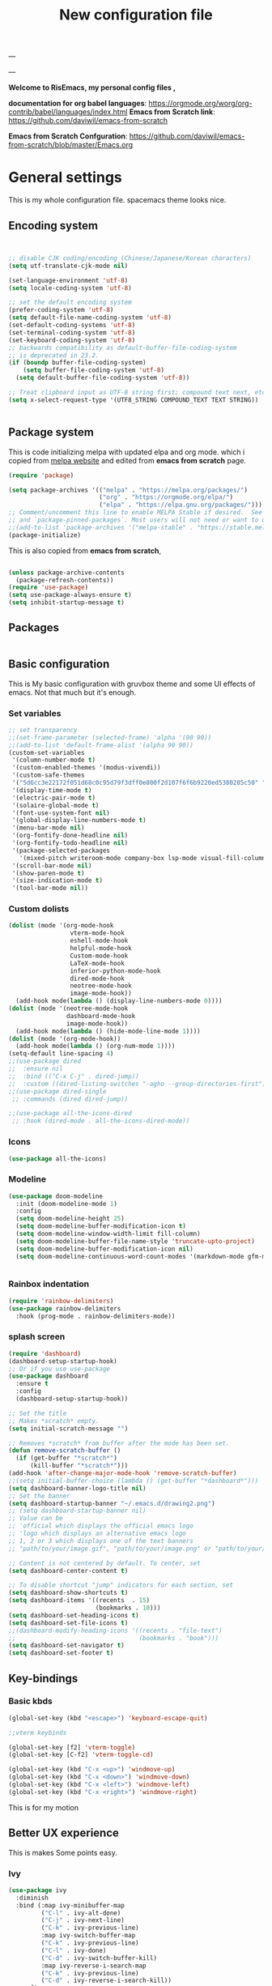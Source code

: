﻿---
#+title: New configuration file
#+PROPERTY: header-args:emacs-lisp :tangle /home/vijay/.emacs :mkdirp yes
#+STARTUP: hideblocks
---

*Welcome to RisEmacs, my personal config files ,*

*documentation for org babel languages*: [[https://orgmode.org/worg/org-contrib/babel/languages/index.html]]
*Emacs from Scratch link*:
[[https://github.com/daviwil/emacs-from-scratch]]

*Emacs from Scratch Confguration*:
[[https://github.com/daviwil/emacs-from-scratch/blob/master/Emacs.org]] 


* General settings 

This is my whole configuration file. spacemacs theme looks nice.
** Encoding system

#+begin_src emacs-lisp


  ;; disable CJK coding/encoding (Chinese/Japanese/Korean characters)
  (setq utf-translate-cjk-mode nil)

  (set-language-environment 'utf-8)
  (setq locale-coding-system 'utf-8)

  ;; set the default encoding system
  (prefer-coding-system 'utf-8)
  (setq default-file-name-coding-system 'utf-8)
  (set-default-coding-systems 'utf-8)
  (set-terminal-coding-system 'utf-8)
  (set-keyboard-coding-system 'utf-8)
  ;; backwards compatibility as default-buffer-file-coding-system
  ;; is deprecated in 23.2.
  (if (boundp buffer-file-coding-system)
      (setq buffer-file-coding-system 'utf-8)
    (setq default-buffer-file-coding-system 'utf-8))

  ;; Treat clipboard input as UTF-8 string first; compound text next, etc.
  (setq x-select-request-type '(UTF8_STRING COMPOUND_TEXT TEXT STRING))

  
#+end_src

** Package system

This is code initializing melpa with updated elpa and org mode. which i copied from [[https://melpa.org/#/getting-started][melpa website]] and edited from *emacs from scratch* page.


#+begin_src emacs-lisp
(require 'package)

(setq package-archives '(("melpa" . "https://melpa.org/packages/")
                         ("org" . "https://orgmode.org/elpa/")
                         ("elpa" . "https://elpa.gnu.org/packages/")))
;; Comment/uncomment this line to enable MELPA Stable if desired.  See `package-archive-priorities`
;; and `package-pinned-packages`. Most users will not need or want to do this.
;;(add-to-list 'package-archives '("melpa-stable" . "https://stable.melpa.org/packages/") t)
(package-initialize)
#+end_src

This is also copied from *emacs from scratch*,

#+begin_src emacs-lisp

(unless package-archive-contents
  (package-refresh-contents))
(require 'use-package)
(setq use-package-always-ensure t)
(setq inhibit-startup-message t)

#+end_src

** Packages

#+begin_src emacs-lisp
#+end_src
** Basic configuration

This is My basic configuration with gruvbox theme and some UI effects of emacs. Not that much but it's  enough.

*** Set variables

#+begin_src emacs-lisp
  ;; set transparency
  ;;(set-frame-parameter (selected-frame) 'alpha '(90 90))
  ;;(add-to-list 'default-frame-alist '(alpha 90 90))
  (custom-set-variables
   '(column-number-mode t)
   '(custom-enabled-themes '(modus-vivendi))
   '(custom-safe-themes
   '("5d6cc3e22172f051d68c0c95d79f3dff0e800f2d107f6f6b9220ed5380285c50" "2420401709d448e5999b76005aece99fa3d27e17a6d2312b40636655f0efbc6f" "0d01e1e300fcafa34ba35d5cf0a21b3b23bc4053d388e352ae6a901994597ab1" "f7fed1aadf1967523c120c4c82ea48442a51ac65074ba544a5aefc5af490893b" "d6844d1e698d76ef048a53cefe713dbbe3af43a1362de81cdd3aefa3711eae0d" "bffa9739ce0752a37d9b1eee78fc00ba159748f50dc328af4be661484848e476" "a0be7a38e2de974d1598cf247f607d5c1841dbcef1ccd97cded8bea95a7c7639" "846b3dc12d774794861d81d7d2dcdb9645f82423565bfb4dad01204fa322dbd5" "fa2b58bb98b62c3b8cf3b6f02f058ef7827a8e497125de0254f56e373abee088" "e8df30cd7fb42e56a4efc585540a2e63b0c6eeb9f4dc053373e05d774332fc13" "f91395598d4cb3e2ae6a2db8527ceb83fed79dbaf007f435de3e91e5bda485fb" "246a9596178bb806c5f41e5b571546bb6e0f4bd41a9da0df5dfbca7ec6e2250c" "7eea50883f10e5c6ad6f81e153c640b3a288cd8dc1d26e4696f7d40f754cc703" default))
   '(display-time-mode t)
   '(electric-pair-mode t)
   '(solaire-global-mode t)
   '(font-use-system-font nil)
   '(global-display-line-numbers-mode t)
   '(menu-bar-mode nil)
   '(org-fontify-done-headline nil)
   '(org-fontify-todo-headline nil)
   '(package-selected-packages
     '(mixed-pitch writeroom-mode company-box lsp-mode visual-fill-column org-bullets helpful doom-modeline doom-themes magit))
   '(scroll-bar-mode nil)
   '(show-paren-mode t)
   '(size-indication-mode t)
   '(tool-bar-mode nil))
#+end_src
*** Custom dolists

#+begin_src emacs-lisp
        (dolist (mode '(org-mode-hook
                         vterm-mode-hook
                         eshell-mode-hook
                         helpful-mode-hook
                         Custom-mode-hook
                         LaTeX-mode-hook
                         inferior-python-mode-hook
                         dired-mode-hook
                         neotree-mode-hook
                         image-mode-hook))
          (add-hook mode(lambda () (display-line-numbers-mode 0))))
        (dolist (mode '(neotree-mode-hook
                        dashboard-mode-hook
                        image-mode-hook))
          (add-hook mode(lambda () (hide-mode-line-mode 1))))
        (dolist (mode '(org-mode-hook))
          (add-hook mode(lambda () (org-num-mode 1))))
        (setq-default line-spacing 4)
        ;;(use-package dired
        ;;  :ensure nil
        ;;  :bind (("C-x C-j" . dired-jump))
        ;;  :custom ((dired-listing-switches "-agho --group-directories-first")))
        ;;(use-package dired-single
         ;; :commands (dired dired-jump))

        ;;(use-package all-the-icons-dired
         ;; :hook (dired-mode . all-the-icons-dired-mode))

#+end_src

*** Icons
#+begin_src emacs-lisp
(use-package all-the-icons)
#+end_src

*** Modeline

#+begin_src emacs-lisp
(use-package doom-modeline
  :init (doom-modeline-mode 1)
  :config
  (setq doom-modeline-height 25)
  (setq doom-modeline-buffer-modification-icon t)
  (setq doom-modeline-window-width-limit fill-column)
  (setq doom-modeline-buffer-file-name-style 'truncate-upto-project)
  (setq doom-modeline-buffer-modification-icon nil)
  (setq doom-modeline-continuous-word-count-modes '(markdown-mode gfm-mode org-mode)))


#+end_src

*** Rainbox indentation

#+begin_src emacs-lisp
(require 'rainbow-delimiters)
(use-package rainbow-delimiters
  :hook (prog-mode . rainbow-delimiters-mode))
#+end_src

*** splash screen
#+begin_src emacs-lisp
(require 'dashboard)
(dashboard-setup-startup-hook)
;; Or if you use use-package
(use-package dashboard
  :ensure t
  :config
  (dashboard-setup-startup-hook))

#+end_src

#+begin_src emacs-lisp
;; Set the title
;; Makes *scratch* empty.
(setq initial-scratch-message "")

;; Removes *scratch* from buffer after the mode has been set.
(defun remove-scratch-buffer ()
  (if (get-buffer "*scratch*")
      (kill-buffer "*scratch*")))
(add-hook 'after-change-major-mode-hook 'remove-scratch-buffer)
;;(setq initial-buffer-choice (lambda () (get-buffer "*dashboard*")))
(setq dashboard-banner-logo-title nil)
;; Set the banner
(setq dashboard-startup-banner "~/.emacs.d/drawing2.png")
;; (setq dashboard-startup-banner nil)
;; Value can be
;; 'official which displays the official emacs logo
;; 'logo which displays an alternative emacs logo
;; 1, 2 or 3 which displays one of the text banners
;; "path/to/your/image.gif", "path/to/your/image.png" or "path/to/your/text.txt" which displays whatever gif/image/text you would prefer

;; Content is not centered by default. To center, set
(setq dashboard-center-content t)

;; To disable shortcut "jump" indicators for each section, set
(setq dashboard-show-shortcuts t)
(setq dashboard-items '((recents  . 15)
                        (bookmarks . 10)))
(setq dashboard-set-heading-icons t)
(setq dashboard-set-file-icons t)
;;(dashboard-modify-heading-icons '((recents . "file-text")
;;                                  (bookmarks . "book")))
(setq dashboard-set-navigator t)
(setq dashboard-set-footer t)

#+end_src
** Key-bindings 
*** Basic kbds

#+begin_src emacs-lisp
(global-set-key (kbd "<escape>") 'keyboard-escape-quit)
#+end_src

#+begin_src emacs-lisp
  ;;vterm keybinds

  (global-set-key [f2] 'vterm-toggle)
  (global-set-key [C-f2] 'vterm-toggle-cd)

  (global-set-key (kbd "C-x <up>") 'windmove-up)
  (global-set-key (kbd "C-x <down>") 'windmove-down)
  (global-set-key (kbd "C-x <left>") 'windmove-left)
  (global-set-key (kbd "C-x <right>") 'windmove-right)
#+end_src


This is for my motion

** Better UX experience

This is makes Some points easy.

*** Ivy

#+begin_src emacs-lisp
(use-package ivy
  :diminish
  :bind (:map ivy-minibuffer-map
         ("C-l" . ivy-alt-done)
         ("C-j" . ivy-next-line)
         ("C-k" . ivy-previous-line)
         :map ivy-switch-buffer-map
         ("C-k" . ivy-previous-line)
         ("C-l" . ivy-done)
         ("C-d" . ivy-switch-buffer-kill)
         :map ivy-reverse-i-search-map
         ("C-k" . ivy-previous-line)
         ("C-d" . ivy-reverse-i-search-kill))
  :config
  (ivy-mode 1))
(ivy-explorer-mode 1)
#+end_src

**** Prescient in Ivy for shorting recomndation for better ux
This functionality is from =Prescient.el=,
#+begin_src emacs-lisp
 (use-package ivy-prescient
    :after counsel
    :config
    (ivy-prescient-mode 1))
#+end_src



*** Which-key

#+begin_src emacs-lisp
(use-package which-key
  :defer 0
  :diminish which-key-mode
  :config
  (which-key-mode)
  (setq which-key-idle-delay 1))
#+end_src

*** Counsel

#+begin_src emacs-lisp
(use-package counsel
  :bind (("C-M-j" . 'counsel-switch-buffer)
         :map minibuffer-local-map
         ("C-r" . 'counsel-minibuffer-history))
  :config
  (counsel-mode 1))
#+end_src

*** Ivy-rich

#+begin_src emacs-lisp
(use-package ivy-rich
  :init
  (ivy-rich-mode 1))

#+end_src

*** Helpful

#+begin_src emacs-lisp
(use-package helpful
  :commands (helpful-callable helpful-variable helpful-command helpful-key)
  :custom
  (counsel-describe-function-function #'helpful-callable)
  (counsel-describe-variable-function #'helpful-variable)
  :bind
  ([remap describe-function] . counsel-describe-function)
  ([remap describe-command] . helpful-command)
  ([remap describe-variable] . counsel-describe-variable)
  ([remap describe-key] . helpful-key))

#+end_src

** Structural Templates

This is structural for creating source blocks in org mode, this list will give idea... 

- py -- src python 
- el -- src emacs-lisp 
- sh -- src shell
- a -- export ascii 
- c -- center
- C -- comment) 
- e -- example 
- E -- export 
- h -- export html
- l -- export latex 
- q -- quote
- s -- src
- v -- verse


 #+begin_src emacs-lisp
      (with-eval-after-load 'org
        ;; This is needed as of Org 9.2
        (require 'org-tempo)

        (add-to-list 'org-structure-template-alist '("sh" . "src shell"))
        (add-to-list 'org-structure-template-alist '("el" . "src emacs-lisp"))
        (add-to-list 'org-structure-template-alist '("py" . "src python"))
        (add-to-list 'org-structure-template-alist '("yaml" . "src yaml"))
        (add-to-list 'org-structure-template-alist '("cpp" . "src c++")))
#+end_src

#+RESULTS:

** Terminal

*** Term-mode

*vterm github page*:
[[https://github.com/akermu/emacs-libvterm]]

*Eshell Official page*:
[[https://www.gnu.org/software/emacs/manual/html_mono/eshell.html]]

I'm using vterm but i just congiguring Eshell

#+begin_src emacs-lisp
(defun efs/configure-eshell ()
  ;; Save command history when commands are entered
  (add-hook 'eshell-pre-command-hook 'eshell-save-some-history)

  ;; Truncate buffer for performance
  (add-to-list 'eshell-output-filter-functions 'eshell-truncate-buffer)
  (setq eshell-history-size         10000
        eshell-buffer-maximum-lines 10000
        eshell-hist-ignoredups t
        eshell-scroll-to-bottom-on-input t))

(use-package eshell-git-prompt
  :after eshell)

(use-package eshell
  :hook (eshell-first-time-mode . efs/configure-eshell)
  :config

  (with-eval-after-load 'esh-opt
    (setq eshell-destroy-buffer-when-process-dies t)
    (setq eshell-visual-commands '("htop" "zsh" "vim")))

  (eshell-git-prompt-use-theme 'robbyrussell))
#+end_src

#+begin_src emacs-lisp
(use-package vterm
    :ensure t)
#+end_src

* Org-mode

Emacs Org mode is super Powerful and super customizable. this is small customization of emacs org mode.

*Org Mode Links* : [[https://orgmode.org/][Homepage]], [[https://orgmode.org/manual/][Manual]] 

** Basic customization for Org mode

#+begin_src emacs-lisp
  (use-package org
    :config
    (setq org-ellipsis " "
          org-hide-emphasis-markers t))
  ;; (setq-default line-spacing 0)
  (provide 'emacs-orgmode-config)
  (setq org-log-done nil)
  (setq global-page-break-line-mode t)
  ;; (setq header-line-format " ")
  (setq backup-directory-alist `(("." . "~/.saves")))
  ;; (setq make-backup-files nil)
  (setq org-startup-truncated t)
  (setq org-html-coding-system 'utf-8-unix)
  (eval-after-load "org"
    '(require 'ox-gfm nil t))
  (setq org-html-table-default-attributes
        '(:border "0" :cellspacing "0" :cellpadding "6" :rules "none" :frame "none"))

#+end_src

*Org bullet lists for configure different level of headings. Also, i set list icon to dot in second block*

#+begin_src emacs-lisp
  (use-package org-bullets
    :after org
    :hook (org-mode . org-bullets-mode))
  (setq org-bullets-bullet-list '("  "))
  (setq org-indent-indentation-per-level 1)
  (setq org-adapt-indentation nil)
  (font-lock-add-keywords 'org-mode
                            '(("^ *\\([-]\\) "
                               (0 (prog1 () (compose-region (match-beginning 1) (match-end 1) " "))))))

#+end_src
  :custom
  (org-bullets-bullet-list '(" "" "" "" "" "" "" "))
** Heading sizes

#+begin_src emacs-lisp
  ;; (dolist (face '((org-level-1 . 1.3)
  ;;                 (org-level-2 . 1.2)
  ;;                 (org-level-3 . 1.1)
  ;;                 (org-level-4 . 1.1)
  ;;                 (org-level-5 . 1.1)
  ;;                 (org-level-6 . 1.0)
  ;;                 (org-level-7 . 1.0)
  ;;                 (org-level-8 . 1.0)))
  ;;   (set-face-attribute (car face) nil :weight 'bold :height (cdr face)))


#+end_src

** Margin setting for Org mode


#+begin_src emacs-lisp
        (defun efs/org-mode-visual-fill ()
          (setq visual-fill-column-width 100
                visual-fill-column-center-text t)
          (visual-fill-column-mode 1)
          (visual-line-mode 1)
          (variable-pitch-mode 1)
          ;;(writeroom-mode 1)
          ;;(electric-pair-mode 0)
          (org-indent-mode 1)
          (hide-mode-line-mode 1))

        (use-package visual-fill-column
          :hook '((org-mode . efs/org-mode-visual-fill)))
          ;; :hook '((text-mode . efs/org-mode-visual-fill))
        (global-set-key (kbd "<escape>") 'keyboard-escape-quit)

#+end_src

** Font setting for Org mode

#+begin_src emacs-lisp
   (use-package mixed-pitch
     :hook
     ;; If you want it in all text modes:
     (text-mode . mixed-pitch-mode)
     :config
     ;;(set-face-attribute 'default nil :font "JetBrains Mono NL" :height 105)
     (set-face-attribute 'fixed-pitch nil :font "JetBrains Mono NL" :height 110)
     (set-face-attribute 'variable-pitch nil :font "Times New Roman:style=Regular" :height 150))
  (custom-theme-set-faces
     'user
     '(org-block ((t (:inherit fixed-pitch))))
     '(org-code ((t (:inherit (shadow fixed-pitch)))))
     '(org-document-title ((t (:height 140 :weight bold))))
     '(org-tag ((t (:height 100 :weight thin))))
     '(org-special-keyword ((t (:height 100))))
     '(org-document-info ((t (:height 100 :weight thin))))
     '(org-document-info-keyword ((t (:height 100 :weight thin))))
     '(org-property-value ((t (:height 100 :weight thin))))
     '(org-meta-line ((t (:height 100 :weight thin))))
     '(org-verbatim ((t (:height 100 :weight thin))))
     '(org-block-begin-line ((t (:height 100 :weight thin))))
     '(org-block-end-line ((t (:height 100 :weight thin))))
     '(org-drawer ((t (:height 100 :weight thin))))
     ;; '(org-date ((t (:height 100 :weight thin :foreground "grey"))))
     '(org-link ((t (:underline t)))))

#+end_src

** Emacs-Org-Babel language support

This is give way to use language in emacs org mode for execution.

 #+begin_src emacs-lisp
   (setq org-confirm-babel-evaluate nil)
   (setq org-babel-python-command "python3")
   (org-babel-do-load-languages
     'org-babel-load-languages
     '((emacs-lisp . t)
       (python . t)))

 #+end_src

** Tangle automation
This block help me to tangle automatically everytime i save this file.d

 #+begin_src emacs-lisp
(defun efs/org-babel-tangle-config ()
  (when (string-equal (buffer-file-name)
                      (expand-file-name "/home/vijay/myfiles/emacs.org"))
    ;; Dynamic scoping to the rescue
    (let ((org-confirm-babel-evaluate nil))
      (org-babel-tangle))))

(add-hook 'org-mode-hook (lambda () (add-hook 'after-save-hook #'efs/org-babel-tangle-config)))

 #+end_src

 #+RESULTS:
 
** LaTeX Preview inside org

Well, First you need *dvipng*  from package manager and also, *texlive-extra*. This will help to produce Latex png files.

Techniqly, i can use imagemagick and i always have that but i think that's too big for such task.

#+begin_src emacs-lisp
(setq org-latex-create-formula-image-program 'dvipng)
(plist-put org-format-latex-options :scale 2)
#+end_src
** Bullets-setting
This all functionality copy pasted from this site > [[https://thibautbenjamin.github.io/emacs/org-icons]]
I will make bullets iconful,

*** org-superstar

#+begin_src emacs-lisp
;;here i will setting org-superstar





#+end_src

**** Removing todo keywords
#+begin_src emacs-lisp
  (setq org-todo-keywords
        '(
          (sequence "IDEA(i)" "TODO(t)" "STARTED(s)" "NEXT(n)" "WAITING(w)" "|" "DONE(d)")
          (sequence "|" "CANCELED(c)" "DELEGATED(l)" "SOMEDAY(f)")))
  ;;  ("TODO" . (:foreground "#24448C" :weight bold))
  (setq org-todo-keyword-faces
        '(("IDEA" . (:foreground "#F8BC5C" :weight bold))
          ("NEXT" . (:foreground "#74A466" :weight bold))
          ("STARTED" . (:foreground "#DC4424" :weight bold))
          ("WAITING" . (:foreground "#CCA4A0" :weight bold))
          ("CANCELED" . (:foreground "LimeGreen" :weight bold))
          ("DELEGATED" . (:foreground "LimeGreen" :weight bold))
          ("SOMEDAY" . (:foreground "LimeGreen" :weight bold))))


  (setq org-fast-tag-selection-single-key t)
  (setq org-use-fast-todo-selection t)
  (setq org-reverse-note-order t)

  ;; (setq org-capture-templates
  ;;       '(("t" "Todo" entry (file+headline "~/org/mygtd.org" "Tasks")
  ;;          "* TODO %?\nAdded: %U\n" :prepend t :kill-buffer t)
  ;;         ("i" "Idea" entry (file+headline "~/org/mygtd.org" "Someday/Maybe")
  ;;          "* IDEA %?\nAdded: %U\n" :prepend t :kill-buffer t)
  ;;         )
  ;;       )

#+end_src
*** org-pretty-table
#+begin_src emacs-lisp
;;(use-package org-pretty-table
;;  :load-path "lisp/org-pretty-table/"
;;  :ensure nil
;;  :hook (org-mode . org-pretty-table-mode))
#+end_src
** Some ideas 

- Check This webiste for imformation about latex and that stuff https://lucidmanager.org/productivity/ricing-org-mode/
- [X]  Also check This bullets 
     (setq org-bullets-bullet-list '("☯" "○" "✸" "✿" "~"))



This is not it. Org mode is much more
** Source block customization
#+begin_src emacs-lisp
  ;; (org-block-begin-line
  ;;  ((t (:underline "#A7A6AA" :foreground "#008ED1" :background "#EAEAFF"))))
  ;; (org-block-background
  ;;  ((t (:background "#FFFFEA"))))
  ;; (org-block-end-line
  ;;  ((nil )))
#+end_src
(:overline "#A7A6AA" :foreground "#008ED1" :background "#EAEAFF")
** Olivetti mode
#+begin_src emacs-lisp
  ;; Distraction-free screen
  (use-package olivetti
    :init
    (setq olivetti-body-width .67)
    :config
    (defun distraction-free ()
      "Distraction-free writing environment"
      (interactive)
      (if (equal olivetti-mode nil)
          (progn
            (window-configuration-to-register 1)
            (delete-other-windows)
            (text-scale-increase 2)
            (olivetti-mode t))
        (progn
          (jump-to-register 1)
          (olivetti-mode 0)
          (text-scale-decrease 2))))
    :bind
    (("<f9>" . distraction-free)))
#+end_src
* LSP
LSP mode is single hand funcyion for making emacs ide.
- [[https://emacs-lsp.github.io/lsp-mode/][Official website]]
- [[https://clangd.llvm.org/][c++ server clangd]]
- [[https://github.com/microsoft/pyright][github page for *pyright* a python server]]
- [[https://company-mode.github.io/][company-mode official site]]
- latex is still outside of functionality

** LSP- configuration
#+begin_src emacs-lisp
(use-package lsp-mode
  :commands (lsp lsp-deferred)
  :init
  (setq lsp-keymap-prefix "C-c l")  ;; Or 'C-l', 's-l'
  :config
  (lsp-enable-which-key-integration t))
#+end_src

** Language configuration

*** CSS

#+begin_src emacs-lisp
(use-package css-mode
  :mode "\\.css\\'"
  :hook (css-mode . lsp-deferred)
  :config
  (setq css-indent-level 4))

#+end_src

*** Python

#+begin_src emacs-lisp
  (use-package python-mode
    :ensure nil
    :hook (python-mode . lsp-deferred))

  (setq python-shell-interpreter "python3.9")
  (setq python-shell-interpreter-args "-i")
  (use-package lsp-pyright
    :ensure t
    :hook (python-mode . (lambda ()
                            (require 'lsp-pyright)
                            (lsp))))  ; or lsp-deferred


#+end_src

*** C and C++
#+begin_src emacs-lisp
(add-hook 'c++-mode-hook 'lsp)
(add-hook 'c-mode-hook 'lsp)
;;(add-hook 'objc-mode-hook 'irony-mode)

#+end_src

*** Rust
#+begin_src emacs-lisp
(use-package rustic
  :ensure
  :bind (:map rustic-mode-map
              ("M-j" . lsp-ui-imenu)
              ("M-?" . lsp-find-references)
              ("C-c C-c l" . flycheck-list-errors)
              ("C-c C-c a" . lsp-execute-code-action)
              ("C-c C-c r" . lsp-rename)
              ("C-c C-c q" . lsp-workspace-restart)
              ("C-c C-c Q" . lsp-workspace-shutdown)
              ("C-c C-c s" . lsp-rust-analyzer-status))
  :config
  ;; uncomment for less flashiness
  ;; (setq lsp-eldoc-hook nil)
  ;; (setq lsp-enable-symbol-highlighting nil)
  ;; (setq lsp-signature-auto-activate nil)

  ;; comment to disable rustfmt on save
  (setq rustic-format-on-save t)
  (add-hook 'rustic-mode-hook 'rk/rustic-mode-hook))

(defun rk/rustic-mode-hook ()
  ;; so that run C-c C-c C-r works without having to confirm, but don't try to
  ;; save rust buffers that are not file visiting. Once
  ;; https://github.com/brotzeit/rustic/issues/253 has been resolved this should
  ;; no longer be necessary.
  (when buffer-file-name
    (setq-local buffer-save-without-query t)))

#+end_src

** Company

#+begin_src emacs-lisp
(use-package company
  :after lsp-mode
  :hook '((lsp-mode . company-mode)
	  (prog-mode . company-mode))
  :bind (:map company-active-map
         ("<tab>" . company-complete-selection))
        (:map lsp-mode-map
         ("<tab>" . company-indent-or-complete-common))
  :custom
  (company-minimum-prefix-length 1)
  (company-idle-delay 0.0))
(use-package company-box
  :hook (company-mode . company-box-mode))
(setq company-box-icons-alist 'company-box-icons-all-the-icons
      company-box-icons-all-the-icons
      (let ((all-the-icons-scale-factor 1)
            (all-the-icons-default-adjust 0))
        `((Unknown       . ,(all-the-icons-faicon "question" :face 'all-the-icons-purple)) ;;question-circle is also good
          (Text          . ,(all-the-icons-faicon "file-text-o" :face 'all-the-icons-green))
          (Method        . ,(all-the-icons-faicon "cube" :face 'all-the-icons-dcyan))
          (Function      . ,(all-the-icons-faicon "cube" :face 'all-the-icons-dcyan))
          (Constructor   . ,(all-the-icons-faicon "cube" :face 'all-the-icons-dcyan))
          (Field         . ,(all-the-icons-faicon "tag" :face 'all-the-icons-red))
          (Variable      . ,(all-the-icons-faicon "tag" :face 'all-the-icons-dpurple))
          (Class         . ,(all-the-icons-faicon "cog" :face 'all-the-icons-red))
          (Interface     . ,(all-the-icons-faicon "cogs" :face 'all-the-icons-red))
          (Module        . ,(all-the-icons-alltheicon "less" :face 'all-the-icons-red))
          (Property      . ,(all-the-icons-faicon "wrench" :face 'all-the-icons-red))
          (Unit          . ,(all-the-icons-faicon "tag" :face 'all-the-icons-red))
          (Value         . ,(all-the-icons-faicon "tag" :face 'all-the-icons-red))
          (Enum          . ,(all-the-icons-faicon "file-text-o" :face 'all-the-icons-red))
          (Keyword       . ,(all-the-icons-material "format_align_center" :face 'all-the-icons-red :v-adjust -0.15))
          (Snippet       . ,(all-the-icons-material "content_paste" :face 'all-the-icons-red))
          (Color         . ,(all-the-icons-material "palette" :face 'all-the-icons-red))
          (File          . ,(all-the-icons-faicon "file" :face 'all-the-icons-red))
          (Reference     . ,(all-the-icons-faicon "tag" :face 'all-the-icons-red))
          (Folder        . ,(all-the-icons-faicon "folder" :face 'all-the-icons-red))
          (EnumMember    . ,(all-the-icons-faicon "tag" :face 'all-the-icons-red))
          (Constant      . ,(all-the-icons-faicon "tag" :face 'all-the-icons-red))
          (Struct        . ,(all-the-icons-faicon "cog" :face 'all-the-icons-red))
          (Event         . ,(all-the-icons-faicon "bolt" :face 'all-the-icons-red))
          (Operator      . ,(all-the-icons-faicon "tag" :face 'all-the-icons-red))
          (TypeParameter . ,(all-the-icons-faicon "cog" :face 'all-the-icons-red))
          (Template      . ,(all-the-icons-faicon "bookmark" :face 'all-the-icons-dgreen)))))
#+end_src

* Other 
** Latex mode

*** Basic

#+begin_src emacs-lisp
(setq TeX-auto-save t)
(setq TeX-parse-self t)
(setq-default TeX-master nil)
(add-hook 'LaTeX-mode-hook 'writeroom-mode)
(add-hook 'LaTeX-mode-hook 'LaTeX-math-mode)
#+end_src
    
** Zoom mode
Zoom mode is balanced zoom split layout
*Official page* = [[https://github.com/cyrus-and/zoom]]
#+begin_src emacs-lisp
  ;; (custom-set-variables
  ;;  '(zoom-mode t))
  ;; (defun size-callback ()
  ;;   (cond ((> (frame-pixel-width) 1280) '(90 . 0.90))
  ;;         (t                            '(0.5 . 0.5))))

  ;; (custom-set-variables
  ;;  '(zoom-size 'size-callback))
  ;; (custom-set-variables
  ;;  '(zoom-ignored-major-modes '(dired-mode markdown-mode))
  ;;  '(zoom-ignored-buffer-names '("zoom.el" "init.el"))
  ;;  '(zoom-ignored-buffer-name-regexps '("^*calc"))
  ;;  '(zoom-ignore-predicates '((lambda () (> (count-lines (point-min) (point-max)) 20)))))
#+end_src
** NeoTree

#+begin_src emacs-lisp
(global-set-key [f8] 'neotree-toggle)
(setq neo-theme (if (display-graphic-p) 'icons 'arrow))
#+end_src

* Org-Roam

This is my first configuration and use of famous org roam.
#+begin_src emacs-lisp
  (setq org-roam-directory (file-truename "~/org-roam"))
  (use-package org-roam
    :after org
    :config
    (org-roam-setup)
    :custom
    (org-roam-capture-templates
     '(("d" "default" plain
      "\n\n\n%?"
      :if-new (file+head "%<%Y%m%d%H%M%S>-${slug}.org" "#+title: ${title}\n")
      :unnarrowed t)
       ("b" "book notes" plain
        "\n*Author* : %^{Author} \n*Title* : ${title} \n\n\n\n%?"
        :if-new (file+head "%<%Y%m%d%H%M%S>-${slug}.org" "#+title: ${title}\n#+filetags: book")
        :unnarrowed t)))
    :bind (("C-c n f" . org-roam-node-find)
           ("C-c n r" . org-roam-node-random)		    
           (:map org-mode-map
                 (("C-c n i" . org-roam-node-insert)
                  ("C-c n o" . org-id-get-create)
                  ("C-c n t" . org-roam-tag-add)
                  ("C-c n a" . org-roam-alias-add)
                  ("C-c n l" . org-roam-buffer-toggle)))))
  (setq org-roam-completion-everywhere t)
    (setq org-roam-capture-templates '(("d" "default" plain "%?"
                                      :if-new
                                      (file+head "${slug}.org"
                                                 "#+title: ${title}\n#+date: %u\n#+lastmod: \n\n")
                                      :immediate-finish t))
        time-stamp-start "#\\+lastmod: [\t]*")
#+end_src


** Hacks from systemcrafters
This  is code i took from Systemcrafters =link= ,
